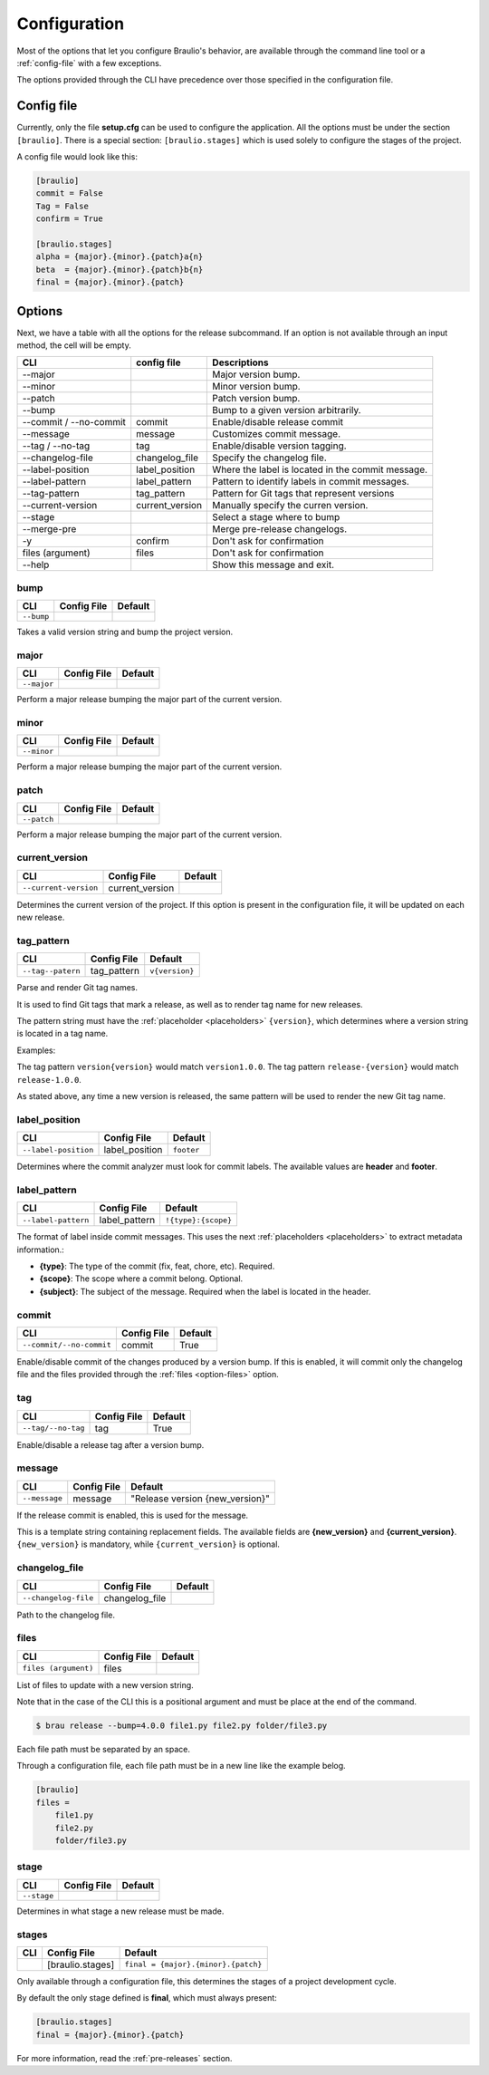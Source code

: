 Configuration
=============

Most of the options that let you configure Braulio's behavior, are available through the
command line tool or a :ref:`config-file` with a few exceptions.

The options provided through the CLI have precedence over those specified in the
configuration file.


.. _config-file:

Config file
-----------

Currently, only the file **setup.cfg** can be used to configure the application.
All the options must be under the section ``[braulio]``. There is a special section:
``[braulio.stages]`` which is used solely to configure the stages of the project.

A config file would look like this:

.. code-block:: ini

    [braulio]
    commit = False
    Tag = False
    confirm = True

    [braulio.stages]
    alpha = {major}.{minor}.{patch}a{n}
    beta  = {major}.{minor}.{patch}b{n}
    final = {major}.{minor}.{patch}


Options
-------

Next, we have a table with all the options for the release subcommand. If an
option is not available through an input method, the cell will be empty.

+------------------------+-----------------+---------------------------------------------------+
| CLI                    | config file     | Descriptions                                      |
+========================+=================+===================================================+
| --major                |                 | Major version bump.                               |
+------------------------+-----------------+---------------------------------------------------+
| --minor                |                 | Minor version bump.                               |
+------------------------+-----------------+---------------------------------------------------+
| --patch                |                 | Patch version bump.                               |
+------------------------+-----------------+---------------------------------------------------+
| --bump                 |                 | Bump to a given version arbitrarily.              |
+------------------------+-----------------+---------------------------------------------------+
| --commit / --no-commit | commit          | Enable/disable release commit                     |
+------------------------+-----------------+---------------------------------------------------+
| --message              | message         | Customizes commit message.                        |
+------------------------+-----------------+---------------------------------------------------+
| --tag / --no-tag       | tag             | Enable/disable version tagging.                   |
+------------------------+-----------------+---------------------------------------------------+
| --changelog-file       | changelog_file  | Specify the changelog file.                       |
+------------------------+-----------------+---------------------------------------------------+
| --label-position       | label_position  | Where the label is located in the commit message. |
+------------------------+-----------------+---------------------------------------------------+
| --label-pattern        | label_pattern   | Pattern to identify labels in commit messages.    |
+------------------------+-----------------+---------------------------------------------------+
| --tag-pattern          | tag_pattern     | Pattern for Git tags that represent versions      |
+------------------------+-----------------+---------------------------------------------------+
| --current-version      | current_version | Manually specify the curren version.              |
+------------------------+-----------------+---------------------------------------------------+
| --stage                |                 | Select a stage where to bump                      |
+------------------------+-----------------+---------------------------------------------------+
| --merge-pre            |                 | Merge pre-release changelogs.                     |
+------------------------+-----------------+---------------------------------------------------+
| -y                     | confirm         | Don't ask for confirmation                        |
+------------------------+-----------------+---------------------------------------------------+
| files (argument)       | files           | Don't ask for confirmation                        |
+------------------------+-----------------+---------------------------------------------------+
| --help                 |                 | Show this message and exit.                       |
+------------------------+-----------------+---------------------------------------------------+


.. _option-bump:

bump
````

+------------+-------------+---------+
| CLI        | Config File | Default |
+============+=============+=========+
| ``--bump`` |             |         |
+------------+-------------+---------+

Takes a valid version string and bump the project version.


.. _option-major:

major
`````

+-------------+-------------+---------+
| CLI         | Config File | Default |
+=============+=============+=========+
| ``--major`` |             |         |
+-------------+-------------+---------+

Perform a major release bumping the major part of the current version.


.. _option-minor:

minor
`````

+-------------+-------------+---------+
| CLI         | Config File | Default |
+=============+=============+=========+
| ``--minor`` |             |         |
+-------------+-------------+---------+

Perform a major release bumping the major part of the current version.


.. _option-patch:

patch
`````

+-------------+-------------+---------+
| CLI         | Config File | Default |
+=============+=============+=========+
| ``--patch`` |             |         |
+-------------+-------------+---------+

Perform a major release bumping the major part of the current version.


.. _option-current-version:

current_version
```````````````

+-----------------------+-----------------+---------+
| CLI                   | Config File     | Default |
+=======================+=================+=========+
| ``--current-version`` | current_version |         |
+-----------------------+-----------------+---------+

Determines the current version of the project. If this option is present in the
configuration file, it will be updated on each new release.


.. _option-tag-pattern:

tag_pattern
```````````

+-------------------+-------------+----------------+
| CLI               | Config File | Default        |
+===================+=============+================+
| ``--tag--patern`` | tag_pattern | ``v{version}`` |
+-------------------+-------------+----------------+

Parse and render Git tag names.

It is used to find Git tags that mark a release, as well as to render tag name
for new releases.

The pattern string must have the :ref:`placeholder <placeholders>` ``{version}``,
which determines where a version string is located in a tag name.

Examples:

The tag pattern ``version{version}`` would match ``version1.0.0``.
The tag pattern ``release-{version}`` would match ``release-1.0.0``.

As stated above, any time a new version is released, the same pattern
will be used to render the new Git tag name.


.. _option-label-position:

label_position
``````````````

+----------------------+----------------+------------+
| CLI                  | Config File    | Default    |
+======================+================+============+
| ``--label-position`` | label_position | ``footer`` |
+----------------------+----------------+------------+

Determines where the commit analyzer must look for commit labels. The available
values are **header** and **footer**.


.. _option-label-pattern:

label_pattern
`````````````

+---------------------+---------------+---------------------+
| CLI                 | Config File   | Default             |
+=====================+===============+=====================+
| ``--label-pattern`` | label_pattern | ``!{type}:{scope}`` |
+---------------------+---------------+---------------------+

The format of label inside commit messages. This uses the next :ref:`placeholders
<placeholders>` to extract metadata information.:

- **{type}**: The type of the commit (fix, feat, chore, etc). Required.
- **{scope}**: The scope where a commit belong. Optional.
- **{subject}**: The subject of the message. Required when the label is located in
  the header.


.. _option-commit:

commit
``````

+--------------------------+-------------+---------+
| CLI                      | Config File | Default |
+==========================+=============+=========+
| ``--commit/--no-commit`` | commit      | True    |
+--------------------------+-------------+---------+

Enable/disable commit of the changes produced by a version bump. If this is
enabled, it will commit only the changelog file and the files provided through
the :ref:`files <option-files>` option.


.. _option-tag:

tag
```

+--------------------+-------------+---------+
| CLI                | Config File | Default |
+====================+=============+=========+
| ``--tag/--no-tag`` | tag         | True    |
+--------------------+-------------+---------+

Enable/disable a release tag after a version bump.

.. _option-message:

message
```````

+---------------+-------------+---------------------------------+
| CLI           | Config File | Default                         |
+===============+=============+=================================+
| ``--message`` | message     | "Release version {new_version}" |
+---------------+-------------+---------------------------------+

If the release commit is enabled, this is used for the message.

This is a template string containing replacement fields. The available fields
are **{new_version}** and **{current_version}**. ``{new_version}`` is
mandatory, while ``{current_version}`` is optional.


.. _option-changelog-file:

changelog_file
``````````````

+----------------------+----------------+---------+
| CLI                  | Config File    | Default |
+======================+================+=========+
| ``--changelog-file`` | changelog_file |         |
+----------------------+----------------+---------+

Path to the changelog file.


.. _option-files:

files
`````

+----------------------+-------------+---------+
| CLI                  | Config File | Default |
+======================+=============+=========+
| ``files (argument)`` | files       |         |
+----------------------+-------------+---------+

List of files to update with a new version string.

Note that in the case of the CLI this is a positional argument and must
be place at the end of the command.

.. code-block:: shell

    $ brau release --bump=4.0.0 file1.py file2.py folder/file3.py

Each file path must be separated by an space.

Through a configuration file, each file path must be in a new line like
the example belog.

.. code-block:: ini

    [braulio]
    files =
        file1.py
        file2.py
        folder/file3.py


.. _option-stage:

stage
`````

+-------------+-------------+---------+
| CLI         | Config File | Default |
+=============+=============+=========+
| ``--stage`` |             |         |
+-------------+-------------+---------+

Determines in what stage a new release must be made.

.. _option-stages:

stages
``````

+-----+------------------+-------------------------------------+
| CLI | Config File      | Default                             |
+=====+==================+=====================================+
|     | [braulio.stages] | ``final = {major}.{minor}.{patch}`` |
+-----+------------------+-------------------------------------+

Only available through a configuration file, this determines the stages of a
project development cycle.

By default the only stage defined is **final**, which must always present:

.. code-block:: console

    [braulio.stages]
    final = {major}.{minor}.{patch}

For more information, read the :ref:`pre-releases` section.
